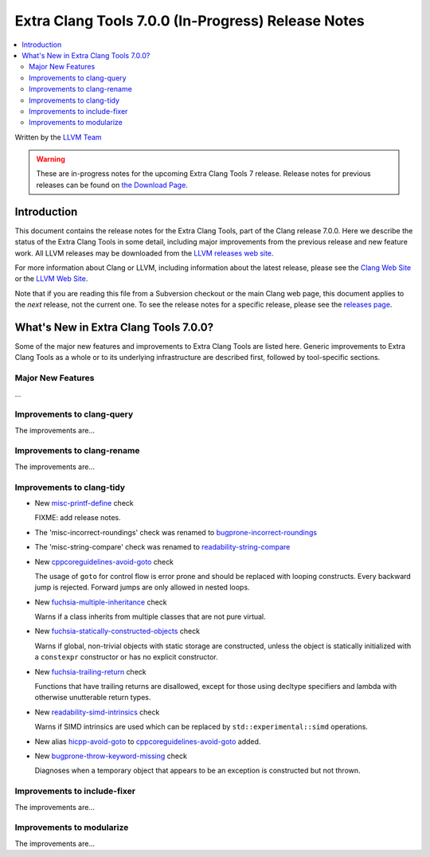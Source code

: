 ===================================================
Extra Clang Tools 7.0.0 (In-Progress) Release Notes
===================================================

.. contents::
   :local:
   :depth: 3

Written by the `LLVM Team <http://llvm.org/>`_

.. warning::

   These are in-progress notes for the upcoming Extra Clang Tools 7 release.
   Release notes for previous releases can be found on
   `the Download Page <http://releases.llvm.org/download.html>`_.

Introduction
============

This document contains the release notes for the Extra Clang Tools, part of the
Clang release 7.0.0. Here we describe the status of the Extra Clang Tools in
some detail, including major improvements from the previous release and new
feature work. All LLVM releases may be downloaded from the `LLVM releases web
site <http://llvm.org/releases/>`_.

For more information about Clang or LLVM, including information about
the latest release, please see the `Clang Web Site <http://clang.llvm.org>`_ or
the `LLVM Web Site <http://llvm.org>`_.

Note that if you are reading this file from a Subversion checkout or the
main Clang web page, this document applies to the *next* release, not
the current one. To see the release notes for a specific release, please
see the `releases page <http://llvm.org/releases/>`_.

What's New in Extra Clang Tools 7.0.0?
======================================

Some of the major new features and improvements to Extra Clang Tools are listed
here. Generic improvements to Extra Clang Tools as a whole or to its underlying
infrastructure are described first, followed by tool-specific sections.

Major New Features
------------------

...

Improvements to clang-query
---------------------------

The improvements are...

Improvements to clang-rename
----------------------------

The improvements are...

Improvements to clang-tidy
--------------------------

- New `misc-printf-define
  <http://clang.llvm.org/extra/clang-tidy/checks/misc-printf-define.html>`_ check

  FIXME: add release notes.

- The 'misc-incorrect-roundings' check was renamed to `bugprone-incorrect-roundings
  <http://clang.llvm.org/extra/clang-tidy/checks/bugprone-incorrect-roundings.html>`_

- The 'misc-string-compare' check was renamed to `readability-string-compare
  <http://clang.llvm.org/extra/clang-tidy/checks/readability-string-compare.html>`_

- New `cppcoreguidelines-avoid-goto
  <http://clang.llvm.org/extra/clang-tidy/checks/cppcoreguidelines-avoid-goto.html>`_ check

  The usage of ``goto`` for control flow is error prone and should be replaced
  with looping constructs. Every backward jump is rejected. Forward jumps are
  only allowed in nested loops.

- New `fuchsia-multiple-inheritance
  <http://clang.llvm.org/extra/clang-tidy/checks/fuchsia-multiple-inheritance.html>`_ check

  Warns if a class inherits from multiple classes that are not pure virtual.

- New `fuchsia-statically-constructed-objects
  <http://clang.llvm.org/extra/clang-tidy/checks/fuchsia-statically-constructed-objects.html>`_ check

  Warns if global, non-trivial objects with static storage are constructed, unless the 
  object is statically initialized with a ``constexpr`` constructor or has no 
  explicit constructor.
  
- New `fuchsia-trailing-return
  <http://clang.llvm.org/extra/clang-tidy/checks/fuchsia-trailing-return.html>`_ check

  Functions that have trailing returns are disallowed, except for those 
  using decltype specifiers and lambda with otherwise unutterable 
  return types.

- New `readability-simd-intrinsics
  <http://clang.llvm.org/extra/clang-tidy/checks/readability-simd-intrinsics.html>`_ check

  Warns if SIMD intrinsics are used which can be replaced by
  ``std::experimental::simd`` operations.
    
- New alias `hicpp-avoid-goto
  <http://clang.llvm.org/extra/clang-tidy/checks/hicpp-avoid-goto.html>`_ to 
  `cppcoreguidelines-avoid-goto <http://clang.llvm.org/extra/clang-tidy/checks/cppcoreguidelines-avoid-goto.html>`_
  added.

- New `bugprone-throw-keyword-missing
  <http://clang.llvm.org/extra/clang-tidy/checks/bugprone-throw-keyword-missing.html>`_ check

  Diagnoses when a temporary object that appears to be an exception is constructed but not thrown.

Improvements to include-fixer
-----------------------------

The improvements are...

Improvements to modularize
--------------------------

The improvements are...
